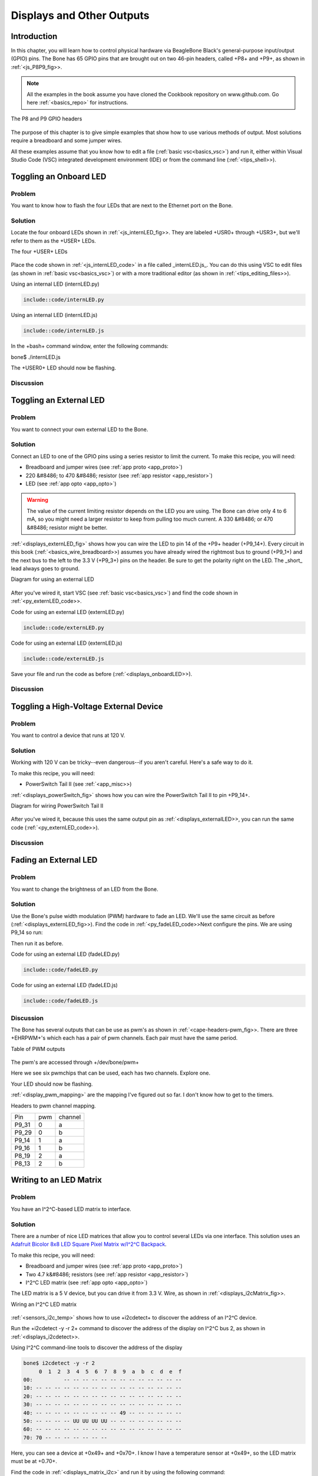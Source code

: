 .. _bone-cook-book-displays:

Displays and Other Outputs
###########################

Introduction
--------------------------

In this chapter, you will learn how to control physical hardware via 
BeagleBone Black's general-purpose input/output (GPIO) pins. The Bone has 
65 GPIO pins that are brought out on two 46-pin headers, called +P8+ and +P9+, as shown in :ref:`<js_P8P9_fig>>.

.. note:: 
     All the examples in the book assume you have cloned the 
     Cookbook repository on www.github.com. Go here :ref:`<basics_repo>` for instructions.


.. _js_P8P9_fig:

.. figure:: figures/P8P9_bb.png
     :align: center
     :alt: Headers P8 and P9

     The P8 and P9 GPIO headers

The purpose of this chapter is to give simple examples that show how to use 
various methods of output. Most solutions require a breadboard and some jumper wires.

All these examples assume that you know how to edit a file (:ref:`basic vsc<basics_vsc>`) and 
run it, either within Visual Studio Code (VSC) integrated development 
environment (IDE) or from the command line (:ref:`<tips_shell>>).

.. _displays_onboardLED:

Toggling an Onboard LED
--------------------------

Problem
*************

You want to know how to flash the four LEDs that are next to the Ethernet port on the Bone.

Solution
*************
Locate the four onboard LEDs shown in :ref:`<js_internLED_fig>>. 
They are labeled +USR0+ through +USR3+, but we'll refer to them as the +USER+ LEDs.

.. _js_internLED_fig:

The four +USER+ LEDs

.. figure:: figures/internLED.png
     :align: center
     :alt: USER LEDs

Place the code shown in :ref:`<js_internLED_code>` in a file called _internLED.js_. 
You can do this using VSC to edit files (as shown in :ref:`basic vsc<basics_vsc>`) or with 
a more traditional editor (as shown in :ref:`<tips_editing_files>>).

.. _py_internLED_code:

Using an internal LED (internLED.py)

.. code-block:: python

     include::code/internLED.py



.. _js_internLED_code:

Using an internal LED (internLED.js)

.. code-block:: JavaScript

     include::code/internLED.js



In the +bash+ command window, enter the following commands:

.. code-block:: bash
     bone$ cd ~/BoneCookbook/docs/03displays/code
bone$ ./internLED.js


The +USER0+ LED should now be flashing.

Discussion
*************


.. _displays_externalLED:

Toggling an External LED
--------------------------

Problem
*************

You want to connect your own external LED to the Bone.

Solution
*************
Connect an LED to one of the GPIO pins using a series resistor to limit the current.  To make this recipe, you will need:

* Breadboard and jumper wires (see :ref:`app proto <app_proto>`)
* 220 &#8486; to 470 &#8486; resistor (see :ref:`app resistor <app_resistor>`)
* LED (see :ref:`app opto <app_opto>`)

.. WARNING:: The value of the current limiting resistor depends on the LED you are using. The Bone can drive only 4 to 6 mA, so you might need a larger resistor to keep from pulling too much current. A 330 &#8486; or 470 &#8486; resistor might be better.


:ref:`<displays_externLED_fig>` shows how you can wire the LED to pin 14 of the +P9+ header (+P9_14+). Every circuit in this book (:ref:`<basics_wire_breadboard>>) assumes you have already wired the rightmost bus to ground (+P9_1+) and the next bus to the left to the 3.3 V (+P9_3+) pins on the header. Be sure to get the polarity right on the LED. The _short_ lead always goes to ground.

.. _displays_externLED_fig:

Diagram for using an external LED

.. figure:: figures/externLED_bb.png
     :align: center
     :alt: External LED

After you've wired it, start VSC (see :ref:`basic vsc<basics_vsc>`) and find the code shown in :ref:`<py_externLED_code>>.

.. _py_externLED_code:

Code for using an external LED (externLED.py)

.. code-block:: python

     include::code/externLED.py


.. _js_externLED_code:

Code for using an external LED (externLED.js)

.. code-block:: JavaScript

     include::code/externLED.js


Save your file and run the code as before (:ref:`<displays_onboardLED>>).

Discussion
*************

.. _displays_powerSwitch:

Toggling a High-Voltage External Device
-----------------------------------------

Problem
*************

You want to control a device that runs at 120 V.

Solution
*************

Working with 120 V can be tricky--even dangerous--if you aren't careful.  Here's a safe way to do it.

To make this recipe, you will need:

* PowerSwitch Tail II (see :ref:`<app_misc>>)

:ref:`<displays_powerSwitch_fig>` shows how you can wire the PowerSwitch Tail II to pin +P9_14+.

.. _displays_powerSwitch_fig:

Diagram for wiring PowerSwitch Tail II

.. figure:: figures/powerSwitch_bb.png
     :align: center
     :alt: Power Switch Tail II

After you've wired it, because this uses the same output pin as 
:ref:`<displays_externalLED>>, you can run the same code (:ref:`<py_externLED_code>>).

Discussion
*************

.. _displays_PWMdiscussion:

Fading an External LED
--------------------------

Problem
*************
You want to change the brightness of an LED from the Bone.

Solution
*************

Use the Bone's pulse width modulation (PWM) hardware to fade an LED. We'll use 
the same circuit as before (:ref:`<displays_externLED_fig>>). Find the code in 
:ref:`<py_fadeLED_code>>Next configure the pins.  We are using P9_14 so run:

.. code-block:: bash
     bone$ config-pin P9_14 pwm


Then run it as before.

.. _py_fadeLED_code:

Code for using an external LED (fadeLED.py)

.. code-block:: python

     include::code/fadeLED.py

.. _js_fadeLED_code:

Code for using an external LED (fadeLED.js)

.. code-block:: JavaScript

     include::code/fadeLED.js

Discussion
*************
The Bone has several outputs that can be use as pwm's as shown in :ref:`<cape-headers-pwm_fig>>.  
There are three +EHRPWM+'s which each has a pair  of pwm channels.  Each pair must have the same period.  

.. _cape-headers-pwm_fig:

Table of PWM outputs

.. figure:: figures/cape-headers-pwm.png
     :align: center
     :alt: PWM outputs

The pwm's are accessed through +/dev/bone/pwm+

.. todo::  Should this be /dev/bone/pwm?

.. code-block:: bash
     bone$ cd /dev/bone/pwm
     bone$ ls
     0  1  2

Here we see six pwmchips that can be used, each has two channels.  Explore one.

.. code-block:: bash
     bone$ cd 1
     bone$ ls
     a  b
     bone$ cd a
     bone$ ls
     capture  duty_cycle  enable  period  polarity  power  uevent

     Here is where you can set the period and duty_cycle (in ns) and enable the pwm.
     Attach in LED to P9_14 and if you set the period long enough you can see the LED flash.

.. code-block:: bash
     bone$ echo 1000000000 > period
     bone$ echo  500000000 > duty_cycle
     bone$ echo 1 > enable

Your LED should now be flashing.

:ref:`<display_pwm_mapping>` are the mapping I've figured out so far. I don't know how to get to the timers.

.. _display_pwm_mapping:

Headers to pwm channel mapping.

.. table::
     
     +-------+-----+-----------+
     | Pin   | pwm | channel   |
     +-------+-----+-----------+
     | P9_31 | 0   | a         |
     +-------+-----+-----------+
     | P9_29 | 0   | b         |
     +-------+-----+-----------+
     | P9_14 | 1   | a         |
     +-------+-----+-----------+
     | P9_16 | 1   | b         |
     +-------+-----+-----------+
     | P8_19 | 2   | a         |
     +-------+-----+-----------+
     | P8_13 | 2   | b         |
     +-------+-----+-----------+


Writing to an LED Matrix
--------------------------

Problem
*************

You have an I^2^C-based LED matrix to interface.

Solution
*************
There are a number of nice LED matrices that allow you to control several LEDs via one interface. 
This solution uses an `Adafruit Bicolor 8x8 LED Square Pixel Matrix w/I^2^C Backpack <http://www.adafruit.com/products/902>`_.

To make this recipe, you will need:

* Breadboard and jumper wires (see :ref:`app proto <app_proto>`)
* Two 4.7 k&#8486; resistors (see :ref:`app resistor <app_resistor>`)
* I^2^C LED matrix (see :ref:`app opto <app_opto>`)

The LED matrix is a 5 V device, but you can drive it from 3.3 V. Wire, as shown in :ref:`<displays_i2cMatrix_fig>>.

.. _displays_i2cMatrix_fig:

Wiring an I^2^C LED matrix

.. figure:: figures/i2cMatrix_bb.png
     :align: center
     :alt: I^2^C LED matrix

:ref:`<sensors_i2c_temp>` shows how to use +i2cdetect+ to discover the address of an I^2^C device.

Run the +i2cdetect -y -r 2+ command to discover the address of the display on I^2^C bus 2, as shown in :ref:`<displays_i2cdetect>>.

.. _displays_i2cdetect:

Using I^2^C command-line tools to discover the address of the display

.. code-block:: bash

     bone$ i2cdetect -y -r 2
          0  1  2  3  4  5  6  7  8  9  a  b  c  d  e  f
     00:          -- -- -- -- -- -- -- -- -- -- -- -- -- 
     10: -- -- -- -- -- -- -- -- -- -- -- -- -- -- -- -- 
     20: -- -- -- -- -- -- -- -- -- -- -- -- -- -- -- -- 
     30: -- -- -- -- -- -- -- -- -- -- -- -- -- -- -- -- 
     40: -- -- -- -- -- -- -- -- -- 49 -- -- -- -- -- -- 
     50: -- -- -- -- UU UU UU UU -- -- -- -- -- -- -- -- 
     60: -- -- -- -- -- -- -- -- -- -- -- -- -- -- -- -- 
     70: 70 -- -- -- -- -- -- -- 

Here, you can see a device at +0x49+ and +0x70+. I know I have a temperature sensor at +0x49+, so the LED matrix must be at +0.70+. 

Find the code in :ref:`<displays_matrix_i2c>` and run it by using the following command:

.. code-block:: bash
     bone$ pip install smbus  # (Do this only once.)
     bone$ ./matrixLEDi2c.py

.. _displays_matrix_i2c:

LED matrix display (matrixLEDi2c.py)

.. code-block:: C

     include::code/matrixLEDi2c.py


<1> This line states which bus to use. The last digit gives the BoneScript bus number.

<2> This specifies the address of the LED matrix, +0x70+ in our case.

<3> This indicates which LEDs to turn on. The first byte is for the first column of _green_ LEDs. In this case, all are turned off. The next byte is for the first column of _red_ LEDs. The hex +0x3c+ number is +0b00111100+ in binary. This means the first two red LEDs are off, the next four are on, and the last two are off. The next byte (+0x00+) says the second column of _green_ LEDs are all off, the fourth byte (+0x42+ = +0b01000010+) says just two +red+ LEDs are on, and so on. Declarations define four different patterns to display on the LED matrix, the last being all turned off.

<4> Send three commands to the matrix to get it ready to display.

<5> Now, we are ready to display the various patterns. After each pattern is displayed, we sleep a certain amount of time so that the pattern can be seen.

<6> Finally, send commands to the LED matrix to set the brightness. This makes the disply fade out and back in again.

Discussion
*************

.. _displays_drive5V:

Driving a 5 V Device
--------------------------

Problem
*************
You have a 5 V device to drive, and the Bone has 3.3 V outputs.

Solution
*************
If you are lucky, you might be able to drive a 5 V device from the Bone's 3.3 V output. Try it and see if it works. If not, you need a level translator.  

What you will need for this recipe:

* A PCA9306 level translator (see :ref:`app ic<app_ic>`)
* A 5 V power supply (if the Bone's 5 V power supply isn't enough)

The PCA9306  translates signals at 3.3 V to 5 V in both directions. It's meant to work with I^2^C devices that have a pull-up resistor, but it can work with anything needing translation.

:ref:`<displays_i2cMatrixLevelTrans_fig>` shows how to wire a PCA9306 to an LED matrix. The left is the 3.3 V side and the right is the 5 V side. Notice that we are using the Bone's built-in 5 V power supply.

.. _displays_i2cMatrixLevelTrans_fig:

Wiring a PCA9306 level translator to an LED matrix

.. figure:: figures/i2cMatrixLevelTrans_bb.png
     :align: center
     :alt: PCA9306 level translator

.. note:: If your device needs more current than the Bone's 5 V power supply provides, you can wire in an external power supply.


Discussion
*************

Writing to a NeoPixel LED String Using the PRUs
--------------------------

Problem
*************

You have an :ref:`Adafruit NeoPixel LED string <http://www.adafruit.com/products/1138>`_ or `Adafruit NeoPixel LED matrix <http://www.adafruit.com/products/1487>`_ and want to light it up.

Solution
*************

The PRU Cookbook has a nice discussion (https://markayoder.github.io/PRUCookbook/05blocks/blocks.html#blocks_ws2812[WS2812 (NeoPixel) driver]) on driving NeoPixels.

.. _py_neoPixelMatrix_fig:

Wiring an Adafruit NeoPixel LED matrix to +P9_29+

.. figure:: figures/neo_bb.png
     :align: center
     :alt: NeoPixel Ring

Writing to a NeoPixel LED String Using LEDscape
------------------------------------------------

.. // .. todo:: Remove?
.. // Problem
.. *************
.. // ((("displays", "NeoPixel LED strings")))((("outputs", "NeoPixel LED strings")))((("Adafruit Neopixel LED strings")))((("Neopixel LED strings")))((("LEDs", "Adafruit Neopixel LED strings")))You have an http://www.adafruit.com/products/1138[Adafruit NeoPixel LED string] or http://www.adafruit.com/products/1487[Adafruit NeoPixel LED matrix] and want to light it up.

.. // Solution
.. *************

.. // Wire up an Adafruit NeoPixel LED 8-by-8 matrix as shown in :ref:`<js_neoPixelMatrix_fig>>.

.. // .. _js_neoPixelMatrix_fig:

.. // .Wiring an Adafruit NeoPixel LED matrix to +P8_30+
.. // .. figure:: figures/neoPixelMatrix_bb.png
..      :align: center
..      :alt: NeoPixel Matrix

.. // :ref:`<js_neoPixel_code>` shows how to install LEDscape and run the LEDs.

.. // .. _js_neoPixel_code:

.. // .Installing and running LEDscape and OpenPixelControl (neoPixel.sh)
.. // ====
.. // [source, bash]
.. // ----

.. // include::code/neoPixel.sh

.. // ----
.. // ====

.. // Discussion
.. *************

Making Your Bone Speak
--------------------------

Problem
*************
Your Bone wants to talk.

Solution
*************
Just install the _flite_ text-to-speech program:

.. code-block:: bash
     bone$ sudo apt install flite


Then add the code from :ref:`<speak_code>` in a file called _speak.js_ and run.

.. _speak_code:

A program that talks (speak.js)

.. code-block:: JavaScript

     include::code/speak.js



See :ref:`<sensors_audio>` to see how to use a USB audio dongle and set your default audio out.

Discussion
*************
